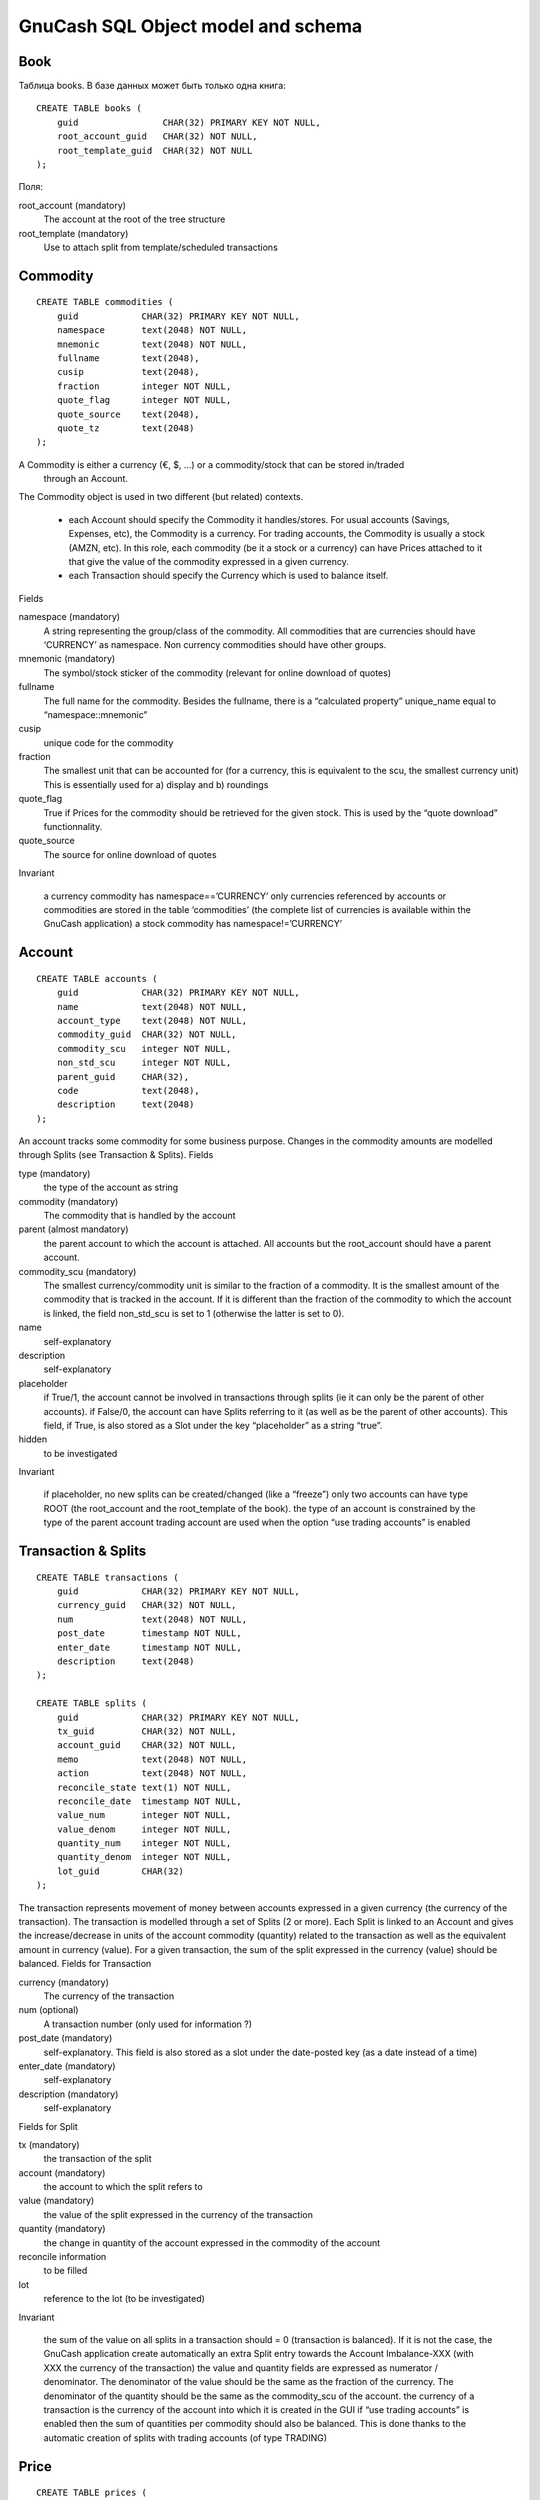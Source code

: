 GnuCash SQL Object model and schema
===================================

Book
----

Таблица books. В базе данных может быть только одна книга::

    CREATE TABLE books (
        guid                CHAR(32) PRIMARY KEY NOT NULL,
        root_account_guid   CHAR(32) NOT NULL,
        root_template_guid  CHAR(32) NOT NULL
    );

Поля:

root_account (mandatory)
   The account at the root of the tree structure
root_template (mandatory)
   Use to attach split from template/scheduled transactions

Commodity
---------
::

    CREATE TABLE commodities (
        guid            CHAR(32) PRIMARY KEY NOT NULL,
        namespace       text(2048) NOT NULL,
        mnemonic        text(2048) NOT NULL,
        fullname        text(2048),
        cusip           text(2048),
        fraction        integer NOT NULL,
        quote_flag      integer NOT NULL,
        quote_source    text(2048),
        quote_tz        text(2048)
    );


A Commodity is either a currency (€, $, ...) or a commodity/stock that can be stored in/traded
 through an Account.

The Commodity object is used in two different (but related) contexts.

 - each Account should specify the Commodity it handles/stores.
   For usual accounts (Savings, Expenses, etc), the Commodity is a currency.
   For trading accounts, the Commodity is usually a stock (AMZN, etc).
   In this role, each commodity (be it a stock or a currency) can have Prices attached to it that
   give the value of the commodity expressed in a given currency.
 - each Transaction should specify the Currency which is used to balance itself.

Fields

namespace (mandatory)
    A string representing the group/class of the commodity. All commodities that are currencies should have ‘CURRENCY’ as namespace. Non currency commodities should have other groups.
mnemonic (mandatory)
    The symbol/stock sticker of the commodity (relevant for online download of quotes)
fullname
    The full name for the commodity. Besides the fullname, there is a “calculated property” unique_name equal to “namespace::mnemonic”
cusip
    unique code for the commodity
fraction
    The smallest unit that can be accounted for (for a currency, this is equivalent to the scu, the smallest currency unit) This is essentially used for a) display and b) roundings
quote_flag
    True if Prices for the commodity should be retrieved for the given stock. This is used by the “quote download” functionnality.
quote_source
    The source for online download of quotes

Invariant

        a currency commodity has namespace==’CURRENCY’
        only currencies referenced by accounts or commodities are stored in the table ‘commodities’ (the complete list of currencies is available within the GnuCash application)
        a stock commodity has namespace!=’CURRENCY’

Account
-------
::

    CREATE TABLE accounts (
        guid            CHAR(32) PRIMARY KEY NOT NULL,
        name            text(2048) NOT NULL,
        account_type    text(2048) NOT NULL,
        commodity_guid  CHAR(32) NOT NULL,
        commodity_scu   integer NOT NULL,
        non_std_scu     integer NOT NULL,
        parent_guid     CHAR(32),
        code            text(2048),
        description     text(2048)
    );

An account tracks some commodity for some business purpose. Changes in the commodity amounts are modelled through Splits (see Transaction & Splits).
Fields

type (mandatory)
    the type of the account as string
commodity (mandatory)
    The commodity that is handled by the account
parent (almost mandatory)
    the parent account to which the account is attached. All accounts but the root_account should have a parent account.
commodity_scu (mandatory)
    The smallest currency/commodity unit is similar to the fraction of a commodity. It is the smallest amount of the commodity that is tracked in the account. If it is different than the fraction of the commodity to which the account is linked, the field non_std_scu is set to 1 (otherwise the latter is set to 0).
name
    self-explanatory
description
    self-explanatory
placeholder
    if True/1, the account cannot be involved in transactions through splits (ie it can only be the parent of other accounts). if False/0, the account can have Splits referring to it (as well as be the parent of other accounts). This field, if True, is also stored as a Slot under the key “placeholder” as a string “true”.
hidden
    to be investigated

Invariant

        if placeholder, no new splits can be created/changed (like a “freeze”)
        only two accounts can have type ROOT (the root_account and the root_template of the book).
        the type of an account is constrained by the type of the parent account
        trading account are used when the option “use trading accounts” is enabled

Transaction & Splits
--------------------

::

    CREATE TABLE transactions (
        guid            CHAR(32) PRIMARY KEY NOT NULL,
        currency_guid   CHAR(32) NOT NULL,
        num             text(2048) NOT NULL,
        post_date       timestamp NOT NULL,
        enter_date      timestamp NOT NULL,
        description     text(2048)
    );

    CREATE TABLE splits (
        guid            CHAR(32) PRIMARY KEY NOT NULL,
        tx_guid         CHAR(32) NOT NULL,
        account_guid    CHAR(32) NOT NULL,
        memo            text(2048) NOT NULL,
        action          text(2048) NOT NULL,
        reconcile_state text(1) NOT NULL,
        reconcile_date  timestamp NOT NULL,
        value_num       integer NOT NULL,
        value_denom     integer NOT NULL,
        quantity_num    integer NOT NULL,
        quantity_denom  integer NOT NULL,
        lot_guid        CHAR(32)
    );

The transaction represents movement of money between accounts expressed in a given currency (the currency of the transaction). The transaction is modelled through a set of Splits (2 or more). Each Split is linked to an Account and gives the increase/decrease in units of the account commodity (quantity) related to the transaction as well as the equivalent amount in currency (value). For a given transaction, the sum of the split expressed in the currency (value) should be balanced.
Fields for Transaction

currency (mandatory)
    The currency of the transaction
num (optional)
    A transaction number (only used for information ?)
post_date (mandatory)
    self-explanatory. This field is also stored as a slot under the date-posted key (as a date instead of a time)
enter_date (mandatory)
    self-explanatory
description (mandatory)
    self-explanatory

Fields for Split

tx (mandatory)
    the transaction of the split
account (mandatory)
    the account to which the split refers to
value (mandatory)
    the value of the split expressed in the currency of the transaction
quantity (mandatory)
    the change in quantity of the account expressed in the commodity of the account
reconcile information
    to be filled
lot
    reference to the lot (to be investigated)

Invariant

        the sum of the value on all splits in a transaction should = 0 (transaction is balanced). If it is not the case, the GnuCash application create automatically an extra Split entry towards the Account Imbalance-XXX (with XXX the currency of the transaction)
        the value and quantity fields are expressed as numerator / denominator. The denominator of the value should be the same as the fraction of the currency. The denominator of the quantity should be the same as the commodity_scu of the account.
        the currency of a transaction is the currency of the account into which it is created in the GUI
        if “use trading accounts” is enabled then the sum of quantities per commodity should also be balanced. This is done thanks to the automatic creation of splits with trading accounts (of type TRADING)

Price
-----
::

    CREATE TABLE prices (
        guid                CHAR(32) PRIMARY KEY NOT NULL,
        commodity_guid      CHAR(32) NOT NULL,
        currency_guid       CHAR(32) NOT NULL,
        date                timestamp NOT NULL,
        source              text(2048),
        type                text(2048),
        value_num           integer NOT NULL,
        value_denom         integer NOT NULL
    );

The Price represent the value of a commodity in a given currency at some time.

It is used for exchange rates and stock valuation.
Fields

commodity (mandatory)
    the commodity related to the Price
currency (mandatory)
    The currency of the Price
datetime (mandatory)
    self-explanatory (expressed in UTC)
value (mandatory)
    the value in currency of the commodity

Invariant

   the value is expressed as numerator / denominator. The denominator of the value should be the same as the fraction of the currency.


Схема основных четырех таблиц
-----------------------------

.. image:: GnuCash-SQL-tables1.jpg

Большая схема
-------------

.. image:: schema.png

